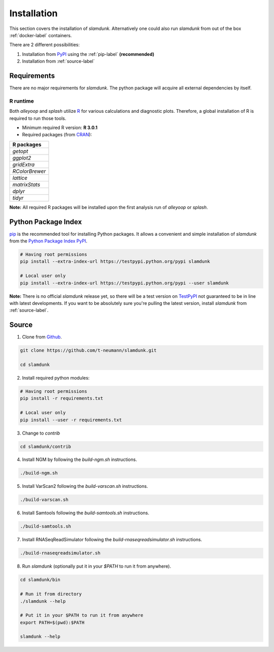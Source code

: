 Installation
============

This section covers the installation of *slamdunk*. Alternatively one could also run *slamdunk* from out of the box :ref:`docker-label` containers.

There are 2 different possibilities:

1. Installation from `PyPI <https://pypi.python.org/pypi>`_ using the :ref:`pip-label` **(recommended)**

2. Installation from :ref:`source-label`

------------
Requirements
------------

There are no major requirements for *slamdunk*. The python package will acquire all external dependencies by itself.

"""""""""
R runtime
"""""""""

Both *alleyoop* and *splash* utilize `R <https://www.r-project.org/>`_ for various calculations and diagnostic plots.
Therefore, a global installation of R is required to run those tools.

* Minimum required R version: **R 3.0.1**


* Required packages (from `CRAN <https://cran.r-project.org/>`_):

+----------------+
| R packages     |
+================+
| *getopt*       |
+----------------+
| *ggplot2*      |
+----------------+
| *gridExtra*    |
+----------------+
| *RColorBrewer* |
+----------------+
| *lattice*      |
+----------------+
| *matrixStats*  |
+----------------+
| *dplyr*        |
+----------------+
| *tidyr*        |
+----------------+

**Note:** All required R packages will be installed upon the first analysis run of *alleyoop* or *splash*.

.. _pip-label:

--------------------
Python Package Index
--------------------

`pip <https://pypi.python.org/pypi/pip>`_ is the recommended tool for installing Python packages. It allows a convenient and simple installation
of *slamdunk* from  the `Python Package Index PyPI <https://pypi.python.org/pypi>`_.


.. code:: bash

    # Having root permissions
    pip install --extra-index-url https://testpypi.python.org/pypi slamdunk
    
    # Local user only
    pip install --extra-index-url https://testpypi.python.org/pypi --user slamdunk
    
**Note:** There is no official *slamdunk* release yet, so there will be a test version on `TestPyPI <https://testpypi.python.org/pypi>`_ not guaranteed to be in line with latest developments.
If you want to be absolutely sure you're pulling the latest version, install *slamdunk* from :ref:`source-label`.

.. _source-label:

------
Source
------

1. Clone from `Github <https://github.com/t-neumann/slamdunk>`_.

.. code:: bash

    git clone https://github.com/t-neumann/slamdunk.git

    cd slamdunk

2. Install required python modules:

.. code:: bash

    # Having root permissions
    pip install -r requirements.txt
    
    # Local user only
    pip install --user -r requirements.txt
    
3. Change to `contrib`

.. code:: bash

    cd slamdunk/contrib
    
4. Install NGM by following the `build-ngm.sh` instructions.

.. code:: bash

    ./build-ngm.sh

5. Install VarScan2 following the `build-varscan.sh` instructions.

.. code:: bash

    ./build-varscan.sh

6. Install Samtools following the `build-samtools.sh` instructions.

.. code:: bash

    ./build-samtools.sh

7. Install RNASeqReadSimulator following the `build-rnaseqreadsimulator.sh` instructions.

.. code:: bash

    ./build-rnaseqreadsimulator.sh
    
8. Run *slamdunk* (optionally put it in your *$PATH*  to run it from anywhere).

.. code:: bash

    cd slamdunk/bin 

    # Run it from directory
    ./slamdunk --help
   
    # Put it in your $PATH to run it from anywhere
    export PATH=$(pwd):$PATH
   
    slamdunk --help
